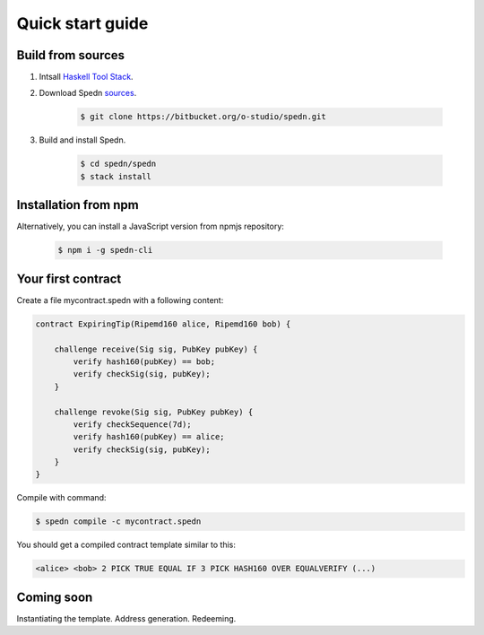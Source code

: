 =================
Quick start guide
=================

Build from sources
==================

1. Intsall `Haskell Tool Stack <https://docs.haskellstack.org/en/stable/README/#how-to-install>`_.

2. Download Spedn `sources <https://bitbucket.org/o-studio/spedn/src>`_.

    .. code-block:: bash

        $ git clone https://bitbucket.org/o-studio/spedn.git

3. Build and install Spedn.

    .. code-block:: bash

        $ cd spedn/spedn
        $ stack install


Installation from npm
=====================

Alternatively, you can install a JavaScript version from npmjs repository:

    .. code-block:: bash

        $ npm i -g spedn-cli


Your first contract
===================

Create a file mycontract.spedn with a following content:

.. code-block:: c

    contract ExpiringTip(Ripemd160 alice, Ripemd160 bob) {
    
        challenge receive(Sig sig, PubKey pubKey) {
            verify hash160(pubKey) == bob;
            verify checkSig(sig, pubKey);
        }
    
        challenge revoke(Sig sig, PubKey pubKey) {
            verify checkSequence(7d);
            verify hash160(pubKey) == alice;
            verify checkSig(sig, pubKey);
        }
    }

Compile with command:

.. code-block:: bash

    $ spedn compile -c mycontract.spedn

You should get a compiled contract template similar to this:

.. code-block:: forth

    <alice> <bob> 2 PICK TRUE EQUAL IF 3 PICK HASH160 OVER EQUALVERIFY (...)

Coming soon
===========

Instantiating the template. Address generation. Redeeming.
